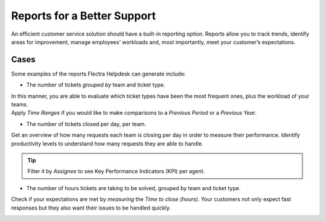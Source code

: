 ============================
Reports for a Better Support
============================

An efficient customer service solution should have a built-in reporting option. Reports allow you to
track trends, identify areas for improvement, manage employees’ workloads and, most importantly,
meet your customer’s expectations.

Cases
~~~~~

Some examples of the reports Flectra Helpdesk can generate include:

- The number of tickets *grouped by* team and ticket type.

| In this manner, you are able to evaluate which ticket types have been the most frequent ones,
  plus the workload of your teams.
| Apply *Time Ranges* if you would like to make comparisons to a *Previous Period* or a *Previous
  Year*.

.. image:: media/report_team_ticket_type.png
   :align: center
   :alt: View of a helpdesk ticket analysis by team and ticket type in Flectra Helpdesk

- The number of tickets closed per day, per team.

Get an overview of how many requests each team is closing per day in order to measure their
performance. Identify productivity levels to understand how many requests they are able to handle.

.. image:: media/report_close_date_team.png
   :align: center
   :alt: View of a helpdesk ticket analysis by team and close date in Flectra Helpdesk

.. tip::
   Filter it by *Assignee* to see Key Performance Indicators (KPI) per agent.

- The number of hours tickets are taking to be solved, grouped by team and ticket type.

Check if your expectations are met by *measuring* the *Time to close (hours)*. Your
customers not only expect fast responses but they also want their issues to be handled quickly.

.. image:: media/report_time_to_close.png
   :align: center
   :alt: View of helpdesk ticket analysis of the hours to close by ticket type and team in
         Flectra Helpdesk


